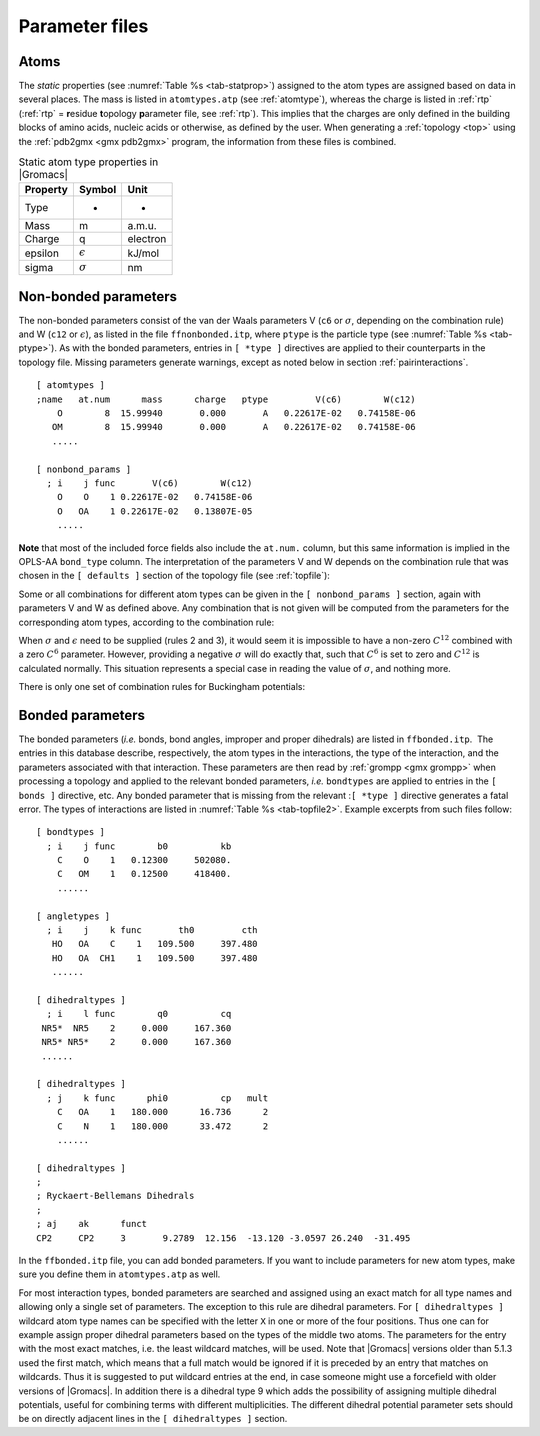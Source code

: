 Parameter files
---------------

Atoms
~~~~~

The *static* properties (see  :numref:`Table %s <tab-statprop>`) assigned to the atom
types are assigned based on data in several places. The mass is listed
in ``atomtypes.atp`` (see :ref:`atomtype`), whereas the charge is listed
in :ref:`rtp` (:ref:`rtp` = **r**\ esidue **t**\ opology **p**\ arameter file,
see :ref:`rtp`). This implies that the charges are only defined in the
building blocks of amino acids, nucleic acids or otherwise, as defined
by the user. When generating a :ref:`topology <top>` using the :ref:`pdb2gmx <gmx pdb2gmx>`
program, the information from these files is combined.

.. _tab-statprop:

.. table:: Static atom type properties in |Gromacs|

           +----------+------------------+----------+
           | Property | Symbol           | Unit     |
           +==========+==================+==========+
           | Type     | -                | -        |
           +----------+------------------+----------+
           | Mass     | m                | a.m.u.   |
           +----------+------------------+----------+
           | Charge   | q                | electron |
           +----------+------------------+----------+
           | epsilon  | :math:`\epsilon` | kJ/mol   |
           +----------+------------------+----------+
           | sigma    | :math:`\sigma`   | nm       |
           +----------+------------------+----------+


.. _nbpar:

Non-bonded parameters
~~~~~~~~~~~~~~~~~~~~~

The non-bonded parameters consist of the van der Waals parameters V (``c6``
or :math:`\sigma`, depending on the combination rule) and W (``c12`` or
:math:`\epsilon`), as listed in the file ``ffnonbonded.itp``, where ``ptype`` is
the particle type (see :numref:`Table %s <tab-ptype>`). As with the bonded
parameters, entries in ``[ *type ]`` directives are applied to their counterparts in
the topology file. Missing parameters generate warnings, except as noted
below in section :ref:`pairinteractions`.

::

    [ atomtypes ]
    ;name   at.num      mass      charge   ptype         V(c6)        W(c12)
        O        8  15.99940       0.000       A   0.22617E-02   0.74158E-06
       OM        8  15.99940       0.000       A   0.22617E-02   0.74158E-06
       .....

    [ nonbond_params ]
      ; i    j func       V(c6)        W(c12)
        O    O    1 0.22617E-02   0.74158E-06
        O   OA    1 0.22617E-02   0.13807E-05
        .....

**Note** that most of the included force fields also include the ``at.num.``
column, but this same information is implied in the OPLS-AA ``bond_type``
column. The interpretation of the parameters V and W depends on the
combination rule that was chosen in the ``[ defaults ]`` section of the topology file
(see :ref:`topfile`):

.. math:: \begin{aligned}
          \mbox{for combination rule 1}: & &
          \begin{array}{llllll}
            \mbox{V}_{ii} & = & C^{(6)}_{i}  & = & 4\,\epsilon_i\sigma_i^{6} &
            \mbox{[ kJ mol$^{-1}$ nm$^{6}$ ]}\\
            \mbox{W}_{ii} & = & C^{(12)}_{i} & = & 4\,\epsilon_i\sigma_i^{12} &
            \mbox{[ kJ mol$^{-1}$ nm$^{12}$ ]}\\
          \end{array}
          \\
          \mbox{for combination rules 2 and 3}: & &
          \begin{array}{llll}
            \mbox{V}_{ii} & = & \sigma_i   & \mbox{[ nm ]} \\
            \mbox{W}_{ii} & = & \epsilon_i & \mbox{[ kJ mol$^{-1}$ ]}
          \end{array}\end{aligned}
          :label: eqndefcombrule

Some or all combinations for different atom types can be given in the
``[ nonbond_params ]`` section, again with parameters V and
W as defined above. Any combination that is not given will be computed
from the parameters for the corresponding atom types, according to the
combination rule:

.. math:: \begin{aligned}
          \mbox{for combination rules 1 and 3}: & &
          \begin{array}{lll}
            C^{(6)}_{ij}  & = & \left(C^{(6)}_i\,C^{(6)}_j\right)^{\frac{1}{2}} \\
            C^{(12)}_{ij} & = & \left(C^{(12)}_i\,C^{(12)}_j\right)^{\frac{1}{2}}
          \end{array}
          \\
          \mbox{for combination rule 2}: & &
          \begin{array}{lll}
            \sigma_{ij}   & = & \frac{1}{2}(\sigma_i+\sigma_j) \\
            \epsilon_{ij} & = & \sqrt{\epsilon_i\,\epsilon_j}
          \end{array}\end{aligned}
          :label: eqngivencombrule

When :math:`\sigma` and :math:`\epsilon` need to be supplied (rules 2
and 3), it would seem it is impossible to have a non-zero :math:`C^{12}`
combined with a zero :math:`C^6` parameter. However, providing a
negative :math:`\sigma` will do exactly that, such that :math:`C^6` is
set to zero and :math:`C^{12}` is calculated normally. This situation
represents a special case in reading the value of :math:`\sigma`, and
nothing more.

There is only one set of combination rules for Buckingham potentials:

.. math:: \begin{array}{rcl}
          A_{ij}   &=& \left(A_{ii} \, A_{jj}\right)^{1/2}    \\
          B_{ij}   &=& 2 / \left(\frac{1}{B_{ii}} + \frac{1}{B_{jj}}\right)        \\
          C_{ij}   &=& \left(C_{ii} \, C_{jj}\right)^{1/2}
          \end{array}
          :label: eqnbuckinghamcombrule

Bonded parameters
~~~~~~~~~~~~~~~~~

The bonded
parameters
(*i.e.* bonds, bond angles, improper and proper dihedrals) are listed in
``ffbonded.itp``.  The entries in this database describe,
respectively, the atom types in the interactions, the type of the
interaction, and the parameters associated with that interaction. These
parameters are then read by
:ref:`grompp <gmx grompp>` when processing a
topology and applied to the relevant bonded parameters, *i.e.*
``bondtypes`` are applied to entries in the
``[ bonds ]`` directive, etc. Any bonded parameter that is
missing from the relevant :``[ *type ]`` directive generates
a fatal error. The types of interactions are listed in
:numref:`Table %s <tab-topfile2>`. Example excerpts from such files
follow:

::

    [ bondtypes ]
      ; i    j func        b0          kb
        C    O    1   0.12300     502080.
        C   OM    1   0.12500     418400.
        ......

    [ angletypes ]
      ; i    j    k func       th0         cth
       HO   OA    C    1   109.500     397.480
       HO   OA  CH1    1   109.500     397.480
       ......

    [ dihedraltypes ]
      ; i    l func        q0          cq
     NR5*  NR5    2     0.000     167.360
     NR5* NR5*    2     0.000     167.360
     ......

    [ dihedraltypes ]
      ; j    k func      phi0          cp   mult
        C   OA    1   180.000      16.736      2
        C    N    1   180.000      33.472      2
        ......

    [ dihedraltypes ]
    ;
    ; Ryckaert-Bellemans Dihedrals
    ;
    ; aj    ak      funct
    CP2     CP2     3       9.2789  12.156  -13.120 -3.0597 26.240  -31.495

In the ``ffbonded.itp`` file, you can add bonded parameters.
If you want to include parameters for new atom types, make sure you
define them in ``atomtypes.atp`` as well.

For most interaction types, bonded parameters are searched and assigned
using an exact match for all type names and allowing only a single set
of parameters. The exception to this rule are
dihedral
parameters. For
``[ dihedraltypes ]`` wildcard atom type names can be
specified with the letter ``X`` in one or more of the four
positions. Thus one can for example assign proper dihedral parameters
based on the types of the middle two atoms. The parameters for the entry
with the most exact matches, i.e. the least wildcard matches, will be
used. Note that |Gromacs| versions older than 5.1.3 used the first match,
which means that a full match would be ignored if it is preceded by an
entry that matches on wildcards. Thus it is suggested to put wildcard
entries at the end, in case someone might use a forcefield with older
versions of |Gromacs|. In addition there is a dihedral type 9 which adds
the possibility of assigning multiple dihedral potentials, useful for
combining terms with different multiplicities. The different dihedral
potential parameter sets should be on directly adjacent lines in the
``[ dihedraltypes ]`` section.
